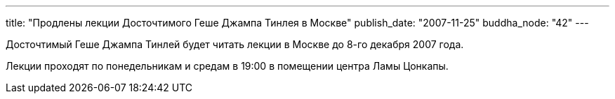 ---
title: "Продлены лекции Досточтимого Геше Джампа Тинлея в Москве"
publish_date: "2007-11-25"
buddha_node: "42"
---

Досточтимый Геше Джампа Тинлей будет читать лекции в Москве до 8-го
декабря 2007 года.

Лекции проходят по понедельникам и средам в 19:00 в помещении центра
Ламы Цонкапы.

